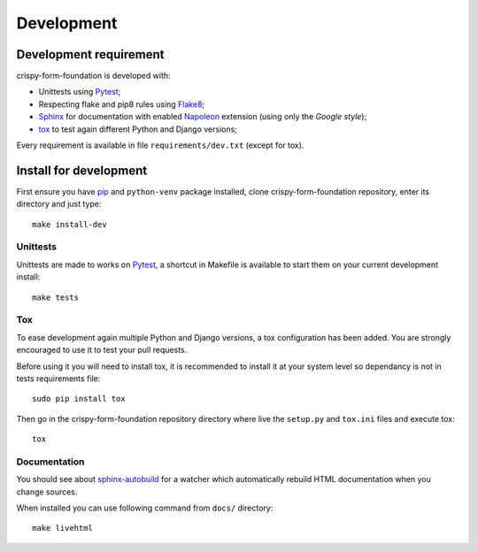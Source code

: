 .. _virtualenv: http://www.virtualenv.org
.. _pip: https://pip.pypa.io
.. _Pytest: http://pytest.org
.. _Napoleon: https://sphinxcontrib-napoleon.readthedocs.io
.. _Flake8: http://flake8.readthedocs.io
.. _Sphinx: http://www.sphinx-doc.org
.. _tox: http://tox.readthedocs.io
.. _sphinx-autobuild: https://github.com/GaretJax/sphinx-autobuild

===========
Development
===========

Development requirement
***********************

crispy-form-foundation is developed with:

* Unittests using `Pytest`_;
* Respecting flake and pip8 rules using `Flake8`_;
* `Sphinx`_ for documentation with enabled `Napoleon`_ extension (using only the *Google style*);
* `tox`_ to test again different Python and Django versions;


Every requirement is available in file ``requirements/dev.txt`` (except for tox).

Install for development
***********************

First ensure you have `pip`_ and ``python-venv`` package installed, clone crispy-form-foundation repository, enter its directory and just type: ::

    make install-dev

Unittests
---------

Unittests are made to works on `Pytest`_, a shortcut in Makefile is available to start them on your current development install: ::

    make tests

Tox
---

To ease development again multiple Python and Django versions, a tox configuration has been added. You are strongly encouraged to use it to test your pull requests.

Before using it you will need to install tox, it is recommended to install it at your system level so dependancy is not in tests requirements file: ::

    sudo pip install tox

Then go in the crispy-form-foundation repository directory where live the ``setup.py`` and ``tox.ini`` files and execute tox: ::

    tox

Documentation
-------------

You should see about `sphinx-autobuild`_ for a watcher which automatically rebuild HTML documentation when you change sources.

When installed you can use following command from ``docs/`` directory: ::

    make livehtml
